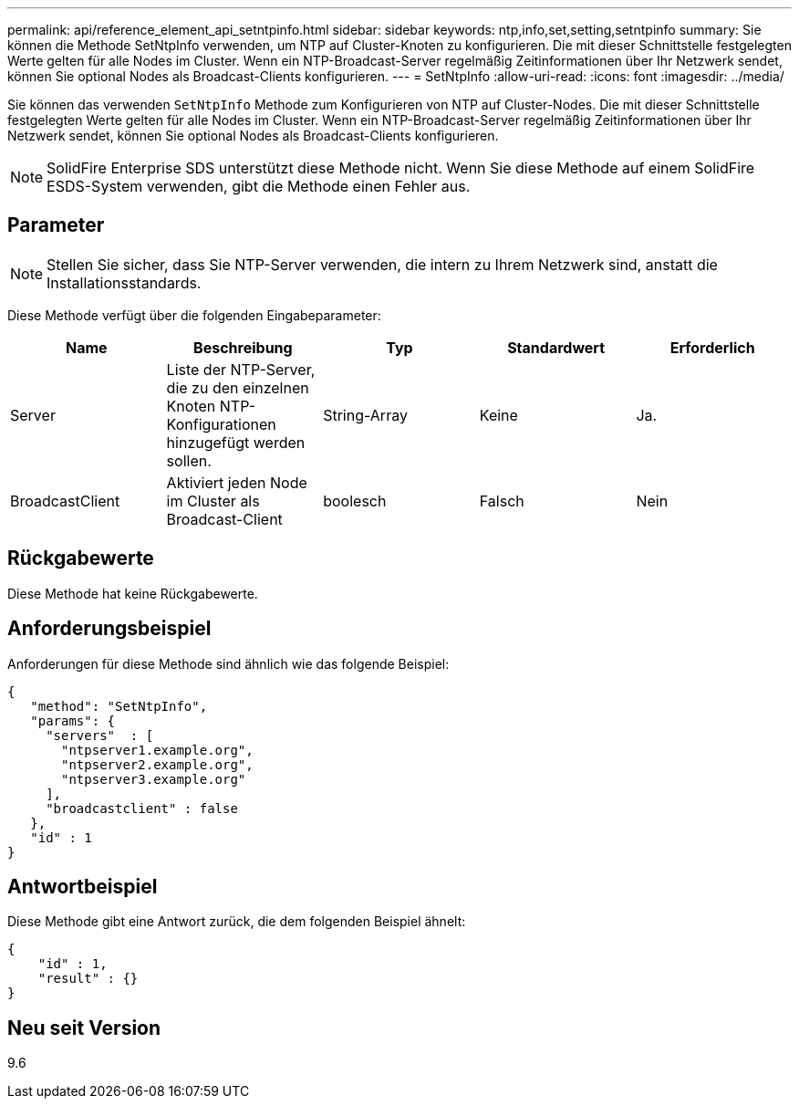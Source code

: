 ---
permalink: api/reference_element_api_setntpinfo.html 
sidebar: sidebar 
keywords: ntp,info,set,setting,setntpinfo 
summary: Sie können die Methode SetNtpInfo verwenden, um NTP auf Cluster-Knoten zu konfigurieren. Die mit dieser Schnittstelle festgelegten Werte gelten für alle Nodes im Cluster. Wenn ein NTP-Broadcast-Server regelmäßig Zeitinformationen über Ihr Netzwerk sendet, können Sie optional Nodes als Broadcast-Clients konfigurieren. 
---
= SetNtpInfo
:allow-uri-read: 
:icons: font
:imagesdir: ../media/


[role="lead"]
Sie können das verwenden `SetNtpInfo` Methode zum Konfigurieren von NTP auf Cluster-Nodes. Die mit dieser Schnittstelle festgelegten Werte gelten für alle Nodes im Cluster. Wenn ein NTP-Broadcast-Server regelmäßig Zeitinformationen über Ihr Netzwerk sendet, können Sie optional Nodes als Broadcast-Clients konfigurieren.


NOTE: SolidFire Enterprise SDS unterstützt diese Methode nicht. Wenn Sie diese Methode auf einem SolidFire ESDS-System verwenden, gibt die Methode einen Fehler aus.



== Parameter


NOTE: Stellen Sie sicher, dass Sie NTP-Server verwenden, die intern zu Ihrem Netzwerk sind, anstatt die Installationsstandards.

Diese Methode verfügt über die folgenden Eingabeparameter:

|===
| Name | Beschreibung | Typ | Standardwert | Erforderlich 


 a| 
Server
 a| 
Liste der NTP-Server, die zu den einzelnen Knoten NTP-Konfigurationen hinzugefügt werden sollen.
 a| 
String-Array
 a| 
Keine
 a| 
Ja.



 a| 
BroadcastClient
 a| 
Aktiviert jeden Node im Cluster als Broadcast-Client
 a| 
boolesch
 a| 
Falsch
 a| 
Nein

|===


== Rückgabewerte

Diese Methode hat keine Rückgabewerte.



== Anforderungsbeispiel

Anforderungen für diese Methode sind ähnlich wie das folgende Beispiel:

[listing]
----
{
   "method": "SetNtpInfo",
   "params": {
     "servers"  : [
       "ntpserver1.example.org",
       "ntpserver2.example.org",
       "ntpserver3.example.org"
     ],
     "broadcastclient" : false
   },
   "id" : 1
}
----


== Antwortbeispiel

Diese Methode gibt eine Antwort zurück, die dem folgenden Beispiel ähnelt:

[listing]
----
{
    "id" : 1,
    "result" : {}
}
----


== Neu seit Version

9.6
